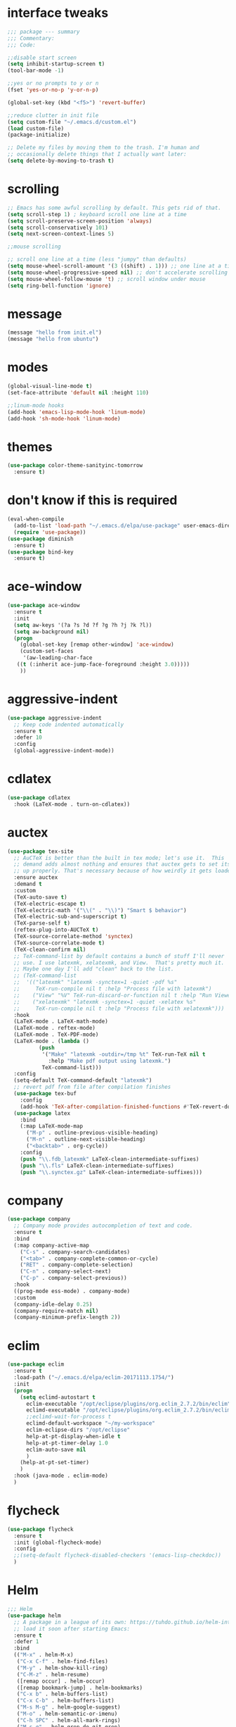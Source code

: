 #+STARTTIP: overview
* interface tweaks
#+BEGIN_SRC emacs-lisp
  ;;; package --- summary
  ;;; Commentary:
  ;;; Code:

  ;;disable start screen
  (setq inhibit-startup-screen t)
  (tool-bar-mode -1)

  ;;yes or no prompts to y or n
  (fset 'yes-or-no-p 'y-or-n-p)

  (global-set-key (kbd "<f5>") 'revert-buffer)

  ;;reduce clutter in init file
  (setq custom-file "~/.emacs.d/custom.el")
  (load custom-file)
  (package-initialize)

  ;; Delete my files by moving them to the trash. I'm human and
  ;; occasionally delete things that I actually want later:
  (setq delete-by-moving-to-trash t)

#+END_SRC

#+RESULTS:
: t

* scrolling
#+BEGIN_SRC emacs-lisp
  ;; Emacs has some awful scrolling by default. This gets rid of that.
  (setq scroll-step 1) ; keyboard scroll one line at a time
  (setq scroll-preserve-screen-position 'always)
  (setq scroll-conservatively 101)
  (setq next-screen-context-lines 5)

  ;;mouse scrolling

  ;; scroll one line at a time (less "jumpy" than defaults)
  (setq mouse-wheel-scroll-amount '(3 ((shift) . 1))) ;; one line at a time
  (setq mouse-wheel-progressive-speed nil) ;; don't accelerate scrolling
  (setq mouse-wheel-follow-mouse 't) ;; scroll window under mouse
  (setq ring-bell-function 'ignore)

#+END_SRC

* message
#+BEGIN_SRC emacs-lisp
(message "hello from init.el")
(message "hello from ubuntu")
#+END_SRC

* modes
#+BEGIN_SRC emacs-lisp
(global-visual-line-mode t)
(set-face-attribute 'default nil :height 110)

;;linum-mode hooks
(add-hook 'emacs-lisp-mode-hook 'linum-mode)
(add-hook 'sh-mode-hook 'linum-mode)
#+END_SRC

* themes
#+BEGIN_SRC emacs-lisp
  (use-package color-theme-sanityinc-tomorrow
    :ensure t)
#+END_SRC

#+RESULTS:

* don't know if this is required
#+BEGIN_SRC emacs-lisp
  (eval-when-compile
    (add-to-list 'load-path "~/.emacs.d/elpa/use-package" user-emacs-directory)
    (require 'use-package))
  (use-package diminish
    :ensure t)
  (use-package bind-key
    :ensure t)
#+END_SRC

* ace-window
#+BEGIN_SRC emacs-lisp
  (use-package ace-window
    :ensure t
    :init
    (setq aw-keys '(?a ?s ?d ?f ?g ?h ?j ?k ?l))
    (setq aw-background nil)
    (progn
      (global-set-key [remap other-window] 'ace-window)
      (custom-set-faces
       '(aw-leading-char-face
	 ((t (:inherit ace-jump-face-foreground :height 3.0)))))
      ))

#+END_SRC

#+RESULTS:

* aggressive-indent
#+BEGIN_SRC emacs-lisp
  (use-package aggressive-indent
    ;; Keep code indented automatically
    :ensure t
    :defer 10
    :config
    (global-aggressive-indent-mode))
#+END_SRC
* cdlatex
#+BEGIN_SRC emacs-lisp
  (use-package cdlatex
    :hook (LaTeX-mode . turn-on-cdlatex))
#+END_SRC

* auctex
#+BEGIN_SRC emacs-lisp
  (use-package tex-site
    ;; AuCTeX is better than the built in tex mode; let's use it.  This
    ;; demand adds almost nothing and ensures that auctex gets to set itself
    ;; up properly. That's necessary because of how weirdly it gets loaded.
    :ensure auctex
    :demand t
    :custom
    (TeX-auto-save t)
    (TeX-electric-escape t)
    (TeX-electric-math '("\\(" . "\\)") "Smart $ behavior")
    (TeX-electric-sub-and-superscript t)
    (TeX-parse-self t)
    (reftex-plug-into-AUCTeX t)
    (TeX-source-correlate-method 'synctex)
    (TeX-source-correlate-mode t)
    (TeX-clean-confirm nil)
    ;; TeX-command-list by default contains a bunch of stuff I'll never
    ;; use. I use latexmk, xelatexmk, and View.  That's pretty much it.
    ;; Maybe one day I'll add "clean" back to the list.
    ;; (TeX-command-list
    ;;  '(("latexmk" "latexmk -synctex=1 -quiet -pdf %s"
    ;;     TeX-run-compile nil t :help "Process file with latexmk")
    ;;    ("View" "%V" TeX-run-discard-or-function nil t :help "Run Viewer")
    ;;    ("xelatexmk" "latexmk -synctex=1 -quiet -xelatex %s"
    ;;     TeX-run-compile nil t :help "Process file with xelatexmk")))
    :hook
    (LaTeX-mode . LaTeX-math-mode)
    (LaTeX-mode . reftex-mode)
    (LaTeX-mode . TeX-PDF-mode)
    (LaTeX-mode . (lambda ()
		    (push
		     '("Make" "latexmk -outdir=/tmp %t" TeX-run-TeX nil t
		       :help "Make pdf output using latexmk.")
		     TeX-command-list)))
    :config
    (setq-default TeX-command-default "latexmk")
    ;; revert pdf from file after compilation finishes
    (use-package tex-buf
      :config
      (add-hook 'TeX-after-compilation-finished-functions #'TeX-revert-document-buffer))
    (use-package latex
      :bind
      (:map LaTeX-mode-map
	    ("M-p" . outline-previous-visible-heading)
	    ("M-n" . outline-next-visible-heading)
	    ("<backtab>" . org-cycle))
      :config
      (push "\\.fdb_latexmk" LaTeX-clean-intermediate-suffixes)
      (push "\\.fls" LaTeX-clean-intermediate-suffixes)
      (push "\\.synctex.gz" LaTeX-clean-intermediate-suffixes)))
#+END_SRC

* company
#+BEGIN_SRC emacs-lisp
  (use-package company
    ;; Company mode provides autocompletion of text and code.
    :ensure t  
    :bind
    (:map company-active-map
	  ("C-s" . company-search-candidates)
	  ("<tab>" . company-complete-common-or-cycle)
	  ("RET" . company-complete-selection)
	  ("C-n" . company-select-next)
	  ("C-p" . company-select-previous))
    :hook
    ((prog-mode ess-mode) . company-mode)
    :custom
    (company-idle-delay 0.25)
    (company-require-match nil)
    (company-minimum-prefix-length 2))
#+END_SRC

* eclim 
#+BEGIN_SRC emacs-lisp
  (use-package eclim
    :ensure t
    :load-path ("~/.emacs.d/elpa/eclim-20171113.1754/")
    :init
    (progn
      (setq eclimd-autostart t
	    eclim-executable "/opt/eclipse/plugins/org.eclim_2.7.2/bin/eclim"
	    eclimd-executable "/opt/eclipse/plugins/org.eclim_2.7.2/bin/eclimd"
	    ;;eclimd-wait-for-process t
	    eclimd-default-workspace "~/my-workspace"
	    eclim-eclipse-dirs "/opt/eclipse"
	    help-at-pt-display-when-idle t
	    help-at-pt-timer-delay 1.0
	    eclim-auto-save nil
	    )
      (help-at-pt-set-timer)
      )
    :hook (java-mode . eclim-mode)
    )
#+END_SRC

#+RESULTS:
| eclim-mode | eclim |

* flycheck
#+BEGIN_SRC emacs-lisp
  (use-package flycheck
    :ensure t
    :init (global-flycheck-mode)
    :config 
    ;;(setq-default flycheck-disabled-checkers '(emacs-lisp-checkdoc))
    )
#+END_SRC

#+RESULTS:
: t

* Helm
#+BEGIN_SRC emacs-lisp
  ;;; Helm
  (use-package helm
    ;; A package in a league of its own: https://tuhdo.github.io/helm-intro.html
    ;; load it soon after starting Emacs:
    :ensure t
    :defer 1
    :bind
    (("M-x" . helm-M-x)
     ("C-x C-f" . helm-find-files)
     ("M-y" . helm-show-kill-ring)
     ("C-M-z" . helm-resume)
     ([remap occur] . helm-occur)
     ([remap bookmark-jump] . helm-bookmarks)
     ("C-x b" . helm-buffers-list)
     ("C-x C-b" . helm-buffers-list)
     ("M-s M-g" . helm-google-suggest)
     ("M-o" . helm-semantic-or-imenu)
     ("C-h SPC" . helm-all-mark-rings)
     ("M-s g" . helm-grep-do-git-grep)
     :map helm-map
     ("<tab>" . helm-execute-persistent-action)
     ("C-i" . helm-execute-persistent-action)
     ("C-z" . helm-select-action))
    :custom
    (helm-display-header-line nil)
    (helm-echo-input-in-header-line t)
    (helm-net-prefer-curl t)
    (helm-split-window-default-side 'below)
    (helm-split-window-inside-p t)
    (helm-command-prefix-key "M-,")
    :init
    (require 'helm-config)
    :config
    (use-package helm-files
      :config
      (push ".git$" helm-boring-file-regexp-list))
    (use-package helm-org
      :bind
      (:map my/map
            ("t" . helm-org-agenda-files-headings)))
    (helm-mode)
    (use-package helm-swoop
      :ensure t
      :config
      (progn
        (global-set-key (kbd "C-s") 'helm-swoop-without-pre-input)
        ;;(setq helm-swoop-pre-input-function  (lambda () ""))
        (setq helm-swoop-use-fuzzy-match t)
        )
      ))
#+END_SRC

#+RESULTS:
: helm-select-action

* magit
#+BEGIN_SRC emacs-lisp
(use-package magit
  ;;magit is magical git
  :ensure t
  :bind ("C-x g" . magit-status))
#+END_SRC

#+RESULTS:
: magit-status

* markdown-mode
#+BEGIN_SRC emacs-lisp
(use-package markdown-mode
  :ensure t
  :commands (markdown-mode gfm-mode)
  :hook (markdown-mode . linum-mode)
  :mode (("README\\.md\\'" . gfm-mode)
         ("\\.md\\'" . markdown-mode)
         ("\\.markdown\\'" . markdown-mode))
  :init (setq markdown-command "pandoc"))
#+END_SRC

* org-mode
#+BEGIN_SRC emacs-lisp
  (use-package org
    :ensure t
    :config
    (setq org-src-window-setup 'current-window)
    )
    (use-package org-bullets
      :ensure t
      :hook (org-mode . (lambda () (org-bullets-mode 1))))
#+END_SRC
* pdf-tools
#+BEGIN_SRC emacs-lisp
(use-package pdf-tools
  ;; I like emacs, so why not view PDFs in it?  The built-in docview mode
  ;; can do so, but pdf-tools is better in all sorts of ways.

  ;; NOTE: ~pdf-tools~ only officially supports gnu/linux operating
  ;; systems. I think that it will work on macs as well, but you may have
  ;; to finagle it a bit. Regardless, I tell emacs to only use it if the OS
  ;; is linux based.
  :if (eq system-type 'gnu/linux)
  :ensure t
  :magic ("%PDF" . pdf-view-mode)
  :defer 7
  :custom
  (pdf-sync-forward-display-pdf-key "<C-return>" "Use C-RET in latex mode to jump to location in pdf file")
  (pdf-view-display-size 'fit-page "Show full pages by default instead of fitting page width.")
  (TeX-view-program-selection '((output-pdf "pdf-tools")) "Use pdf-tools to display pdfs from latex runs.")
  (TeX-view-program-list '(("pdf-tools" "TeX-pdf-tools-sync-view")))
  :config
  ;; The t says to install the server without asking me --- this may take a
  ;; second
  (pdf-tools-install t))
#+END_SRC

* change directory
#+BEGIN_SRC emacs-lisp
(cd (getenv "OneDriveBash"))
#+END_SRC

